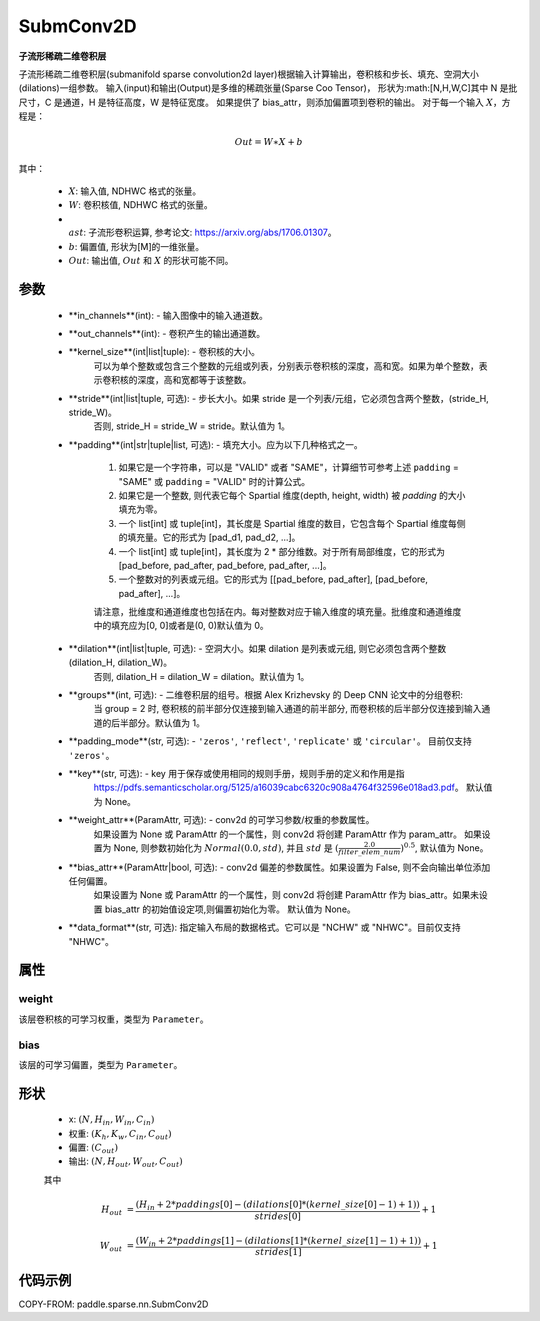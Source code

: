.. _cn_api_paddle_sparse_nn_SubmConv2D:

SubmConv2D
-------------------------------

.. py:class:: paddle.sparse.nn.SubmConv2D(in_channels, out_channels, kernel_size, stride=1, padding=0, dilation=1, groups=1, padding_mode='zeros', key=None, weight_attr=None, bias_attr=None, data_format='NHWC')

**子流形稀疏二维卷积层**

子流形稀疏二维卷积层(submanifold sparse convolution2d layer)根据输入计算输出，卷积核和步长、填充、空洞大小(dilations)一组参数。
输入(input)和输出(Output)是多维的稀疏张量(Sparse Coo Tensor)，
形状为:math:[N,H,W,C]其中 N 是批尺寸，C 是通道，H 是特征高度，W 是特征宽度。
如果提供了 bias_attr，则添加偏置项到卷积的输出。
对于每一个输入 :math:`X`，方程是：

..  math::
    Out = W \ast X + b

其中：

    - :math:`X`: 输入值, NDHWC 格式的张量。
    - :math:`W`: 卷积核值, NDHWC 格式的张量。
    - :math:`\\ast`: 子流形卷积运算, 参考论文: https://arxiv.org/abs/1706.01307。
    - :math:`b`: 偏置值, 形状为[M]的一维张量。
    - :math:`Out`: 输出值, :math:`Out` 和 :math:`X` 的形状可能不同。

参数
::::::::::::

    - **in_channels**(int): - 输入图像中的输入通道数。
    - **out_channels**(int): - 卷积产生的输出通道数。
    - **kernel_size**(int|list|tuple): - 卷积核的大小。
                                         可以为单个整数或包含三个整数的元组或列表，分别表示卷积核的深度，高和宽。如果为单个整数，表示卷积核的深度，高和宽都等于该整数。
    - **stride**(int|list|tuple, 可选): - 步长大小。如果 stride 是一个列表/元组，它必须包含两个整数，(stride_H, stride_W)。
                                          否则, stride_H = stride_W = stride。默认值为 1。
    - **padding**(int|str|tuple|list, 可选): - 填充大小。应为以下几种格式之一。

            1. 如果它是一个字符串，可以是 "VALID" 或者 "SAME"，计算细节可参考上述 ``padding`` = "SAME" 或  ``padding`` = "VALID" 时的计算公式。
            2. 如果它是一个整数, 则代表它每个 Spartial 维度(depth, height, width) 被 `padding` 的大小填充为零。
            3. 一个 list[int] 或 tuple[int]，其长度是 Spartial 维度的数目，它包含每个 Spartial 维度每侧的填充量。它的形式为 [pad_d1, pad_d2, ...]。
            4. 一个 list[int] 或 tuple[int]，其长度为 2 * 部分维数。对于所有局部维度，它的形式为 [pad_before, pad_after, pad_before, pad_after, ...]。
            5. 一个整数对的列表或元组。它的形式为 [[pad_before, pad_after], [pad_before, pad_after], ...]。

            请注意，批维度和通道维度也包括在内。每对整数对应于输入维度的填充量。批维度和通道维度中的填充应为[0, 0]或者是(0, 0)默认值为 0。
    - **dilation**(int|list|tuple, 可选): - 空洞大小。如果 dilation 是列表或元组, 则它必须包含两个整数 (dilation_H, dilation_W)。
                                            否则, dilation_H = dilation_W = dilation。默认值为 1。
    - **groups**(int, 可选): - 二维卷积层的组号。根据 Alex Krizhevsky 的 Deep CNN 论文中的分组卷积:
                               当 group = 2 时, 卷积核的前半部分仅连接到输入通道的前半部分, 而卷积核的后半部分仅连接到输入通道的后半部分。默认值为 1。
    - **padding_mode**(str, 可选): - ``'zeros'``, ``'reflect'``, ``'replicate'`` 或 ``'circular'``。 目前仅支持 ``'zeros'``。
    - **key**(str, 可选): - key 用于保存或使用相同的规则手册，规则手册的定义和作用是指
                            https://pdfs.semanticscholar.org/5125/a16039cabc6320c908a4764f32596e018ad3.pdf。
                            默认值为 None。
    - **weight_attr**(ParamAttr, 可选): - conv2d 的可学习参数/权重的参数属性。
                                          如果设置为 None 或 ParamAttr 的一个属性，则 conv2d 将创建 ParamAttr 作为 param_attr。 如果设置为 None, 则参数初始化为
                                          :math:`Normal(0.0, std)`, 并且 :math:`std` 是
                                          :math:`(\frac{2.0 }{filter\_elem\_num})^{0.5}`,
                                          默认值为 None。
    - **bias_attr**(ParamAttr|bool, 可选): - conv2d 偏差的参数属性。如果设置为 False, 则不会向输出单位添加任何偏置。
                                             如果设置为 None 或 ParamAttr 的一个属性，则 conv2d 将创建 ParamAttr 作为 bias_attr。如果未设置 bias_attr 的初始值设定项,则偏置初始化为零。
                                             默认值为 None。
    - **data_format**(str, 可选): 指定输入布局的数据格式。它可以是 "NCHW" 或 "NHWC"。目前仅支持 "NHWC"。

属性
::::::::::::

weight
'''''''''
该层卷积核的可学习权重，类型为 ``Parameter``。

bias
'''''''''
该层的可学习偏置，类型为 ``Parameter``。

形状
::::::::::::

    - x: :math:`(N, H_{in}, W_{in}, C_{in})`

    - 权重: :math:`(K_{h}, K_{w}, C_{in}, C_{out})`

    - 偏置: :math:`(C_{out})`

    - 输出: :math:`(N, H_{out}, W_{out}, C_{out})`

    其中

    ..  math::

        H_{out}&= \frac{(H_{in} + 2 * paddings[0] - (dilations[0] * (kernel\_size[0] - 1) + 1))}{strides[0]} + 1

        W_{out}&= \frac{(W_{in} + 2 * paddings[1] - (dilations[1] * (kernel\_size[1] - 1) + 1))}{strides[1]} + 1

代码示例
::::::::::::

COPY-FROM: paddle.sparse.nn.SubmConv2D
